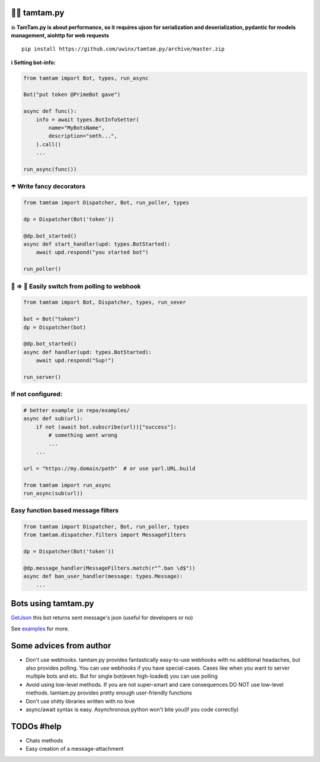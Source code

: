 =================
👮‍♂️ tamtam.py
=================

.. image:: https://img.shields.io/badge/code%20style-black-000000.svg
    :target: https://github.com/python/black
    :alt: tamtam.py-code-style

.. image:: https://img.shields.io/badge/Python%203.7-blue.svg
    :target: https://www.python.org/
    :alt: tamtam.py-python-version

**💥 TamTam.py is about performance, so it requires ujson for serialization and deserialization, pydantic for models management, aiohttp for web requests**


::

    pip install https://github.com/uwinx/tamtam.py/archive/master.zip


**ℹ️ Setting bot-info:**


.. code:: python

    from tamtam import Bot, types, run_async

    Bot("put token @PrimeBot gave")

    async def func():
        info = await types.BotInfoSetter(
            name="MyBotsName",
            description="smth...",
        ).call()
        ...

    run_async(func())


--------------------------------
☂️ Write fancy decorators
--------------------------------

.. code:: python

    from tamtam import Dispatcher, Bot, run_poller, types

    dp = Dispatcher(Bot('token'))

    @dp.bot_started()
    async def start_handler(upd: types.BotStarted):
        await upd.respond("you started bot")

    run_poller()


---------------------------------------------------
👟 ⇒ 👞 Easily switch from polling to webhook
---------------------------------------------------

.. code:: python

    from tamtam import Bot, Dispatcher, types, run_sever

    bot = Bot("token")
    dp = Dispatcher(bot)

    @dp.bot_started()
    async def handler(upd: types.BotStarted):
        await upd.respond("Sup!")

    run_server()


-----------------------
If not configured:
-----------------------

.. code:: python

    # better example in repo/examples/
    async def sub(url):
        if not (await bot.subscribe(url))["success"]:
            # something went wrong
            ...
        ...

    url = "https://my.domain/path"  # or use yarl.URL.build

    from tamtam import run_async
    run_async(sub(url))


-------------------------------------
Easy function based message filters
-------------------------------------

.. code:: python

    from tamtam import Dispatcher, Bot, run_poller, types
    from tamtam.dispatcher.filters import MessageFilters

    dp = Dispatcher(Bot('token'))

    @dp.message_handler(MessageFilters.match(r"^.ban \d$"))
    async def ban_user_handler(message: types.Message):
        ...


=======================
Bots using tamtam.py
=======================

`GetJson
<https://tt.me/getjson>`_  this bot returns sent message's json (useful for developers or no)

See `examples
<https://github.com/uwinx/tamtam.py/tree/master/examples>`_ for more.

=========================
Some advices from author
=========================

- Don't use webhooks. tamtam.py provides fantastically easy-to-use webhooks with no additional headaches, but also provides polling. You can use webhooks if you have special-cases. Cases like when you want to server multiple bots and etc. But for single bot(even high-loaded) you can use polling
- Avoid using low-level methods. If you are not super-smart and care consequences DO NOT use low-level methods. tamtam.py provides pretty enough user-friendly functions
- Don't use shitty libraries written with no love
- async/await syntax is easy. Asynchronous python won't bite you(if you code correctly)


==============
TODOs #help
==============

- Chats methods
- Easy creation of a message-attachment
